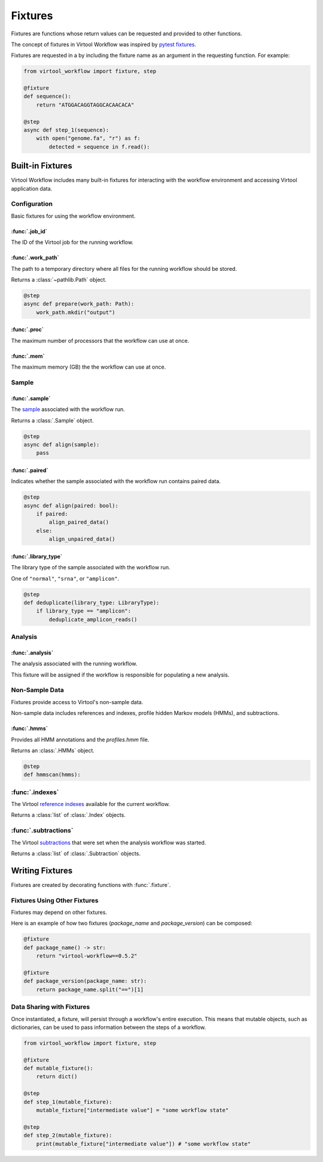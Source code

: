 ########
Fixtures
########

Fixtures are functions whose return values can be requested and provided to other functions.

The concept of fixtures in Virtool Workflow was inspired by `pytest fixtures <https://docs.pytest.org/en/2.8.7/fixture.html>`_.

Fixtures are requested in a by including the fixture name as an argument in the requesting function. For example:

.. code-block:: python

    from virtool_workflow import fixture, step

    @fixture
    def sequence():
        return "ATGGACAGGTAGGCACAACACA"

    @step
    async def step_1(sequence):
        with open("genome.fa", "r") as f:
            detected = sequence in f.read():


Built-in Fixtures
=================

Virtool Workflow includes many built-in fixtures for interacting with the workflow environment and accessing Virtool
application data.

Configuration
-------------

Basic fixtures for using the workflow environment.

:func:`.job_id`
^^^^^^^^^^^^^^^

The ID of the Virtool job for the running workflow.


:func:`.work_path`
^^^^^^^^^^^^^^^^^^

The path to a temporary directory where all files for the running workflow should be stored.

Returns a :class:`~pathlib.Path` object.

.. code-block:: python

    @step
    async def prepare(work_path: Path):
        work_path.mkdir("output")

:func:`.proc`
^^^^^^^^^^^^^

The maximum number of processors that the workflow can use at once.

:func:`.mem`
^^^^^^^^^^^^

The maximum memory (GB) the the workflow can use at once.

Sample
------

:func:`.sample`
^^^^^^^^^^^^^^^

The `sample <https://www.virtool.ca/docs/manual/guide/samples>`_ associated with the workflow run.

Returns a :class:`.Sample` object.

.. code-block:: python

    @step
    async def align(sample):
        pass

:func:`.paired`
^^^^^^^^^^^^^^^

Indicates whether the sample associated with the workflow run contains paired data.

.. code-block:: python

    @step
    async def align(paired: bool):
        if paired:
            align_paired_data()
        else:
            align_unpaired_data()


:func:`.library_type`
^^^^^^^^^^^^^^^^^^^^^

The library type of the sample associated with the workflow run.

One of ``"normal"``, ``"srna"``, or ``"amplicon"``.

.. code-block:: python

    @step
    def deduplicate(library_type: LibraryType):
        if library_type == "amplicon":
            deduplicate_amplicon_reads()

Analysis
--------

:func:`.analysis`
^^^^^^^^^^^^^^^^^

The analysis associated with the running workflow.

This fixture will be assigned if the workflow is responsible for populating a new analysis.


Non-Sample Data
---------------

Fixtures provide access to Virtool's non-sample data.

Non-sample data includes references and indexes, profile hidden Markov models (HMMs), and subtractions.

:func:`.hmms`
^^^^^^^^^^^^^

Provides all HMM annotations and the `profiles.hmm` file.

Returns an :class:`.HMMs` object.

.. code-block:: python

    @step
    def hmmscan(hmms):



:func:`.indexes`
----------------

The Virtool `reference indexes <https://www.virtool.ca/docs/manual/guide/indexes>`_ available for the current workflow.

Returns a :class:`list` of :class:`.Index` objects.

:func:`.subtractions`
---------------------

The Virtool `subtractions <https://www.virtool.ca/docs/manual/guide/subtraction>`_ that were set when the analysis workflow was started.

Returns a :class:`list` of :class:`.Subtraction` objects.

Writing Fixtures
================

Fixtures are created by decorating functions with :func:`.fixture`.

Fixtures Using Other Fixtures
-----------------------------

Fixtures may depend on other fixtures.

Here is an example of how two fixtures (`package_name` and `package_version`) can be composed:

.. code-block:: python

    @fixture
    def package_name() -> str:
        return "virtool-workflow==0.5.2"

    @fixture
    def package_version(package_name: str):
        return package_name.split("==")[1]

Data Sharing with Fixtures
--------------------------

Once instantiated, a fixture, will persist through a workflow's entire execution. This means that mutable objects,
such as dictionaries, can be used to pass information between the steps of a workflow.

.. code-block:: python

    from virtool_workflow import fixture, step

    @fixture
    def mutable_fixture():
        return dict()

    @step
    def step_1(mutable_fixture):
        mutable_fixture["intermediate value"] = "some workflow state"

    @step
    def step_2(mutable_fixture):
        print(mutable_fixture["intermediate value"]) # "some workflow state"


